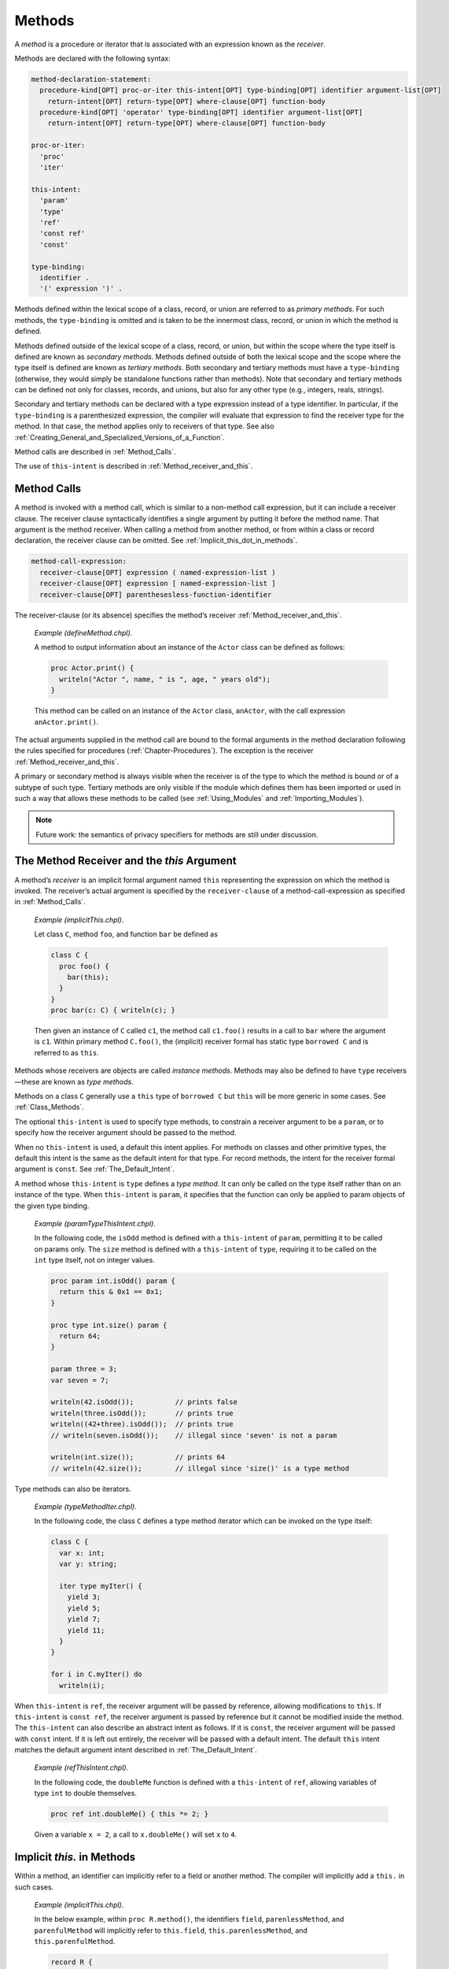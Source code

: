 .. default-domain:: chpl

.. index::
   single: methods
   single: methods; primary
   single: methods; secondary
   single: primary methods
   single: secondary methods
.. _Chapter-Methods:

=======
Methods
=======

A *method* is a procedure or iterator that is associated with an
expression known as the *receiver*.

Methods are declared with the following syntax: 

.. code-block:: syntax

   method-declaration-statement:
     procedure-kind[OPT] proc-or-iter this-intent[OPT] type-binding[OPT] identifier argument-list[OPT]
       return-intent[OPT] return-type[OPT] where-clause[OPT] function-body
     procedure-kind[OPT] 'operator' type-binding[OPT] identifier argument-list[OPT]
       return-intent[OPT] return-type[OPT] where-clause[OPT] function-body

   proc-or-iter:
     'proc'
     'iter'

   this-intent:
     'param'
     'type'
     'ref'
     'const ref'
     'const'

   type-binding:
     identifier .
     '(' expression ')' .

Methods defined within the lexical scope of a class, record, or union
are referred to as *primary methods*. For such methods, the
``type-binding`` is omitted and is taken to be the innermost class,
record, or union in which the method is defined.

Methods defined outside of the lexical scope of a class, record, or union,
but within the scope where the type itself is defined are known as
*secondary methods*.  Methods defined outside of both the lexical scope and
the scope where the type itself is defined are known as *tertiary methods*.
Both secondary and tertiary methods must have a ``type-binding`` (otherwise,
they would simply be standalone functions rather than methods). Note that
secondary and tertiary methods can be defined not only for classes, records,
and unions, but also for any other type (e.g., integers, reals, strings).

.. _Secondary_And_Tertiary_Methods_with_Type_Expressions:

Secondary and tertiary methods can be declared with a type expression instead of
a type identifier. In particular, if the ``type-binding`` is a parenthesized
expression, the compiler will evaluate that expression to find the receiver type
for the method. In that case, the method applies only to receivers of that type.
See also :ref:`Creating_General_and_Specialized_Versions_of_a_Function`.

Method calls are described in :ref:`Method_Calls`.

The use of ``this-intent`` is described in :ref:`Method_receiver_and_this`.

.. index::
   single: method calls
   single: methods; calling
   single: calls; methods
.. _Method_Calls:

Method Calls
------------

A method is invoked with a method call, which is similar to a non-method
call expression, but it can include a receiver clause. The receiver
clause syntactically identifies a single argument by putting it before
the method name. That argument is the method receiver. When calling a
method from another method, or from within a class or record
declaration, the receiver clause can be omitted. See
:ref:`Implicit_this_dot_in_methods`.



.. code-block:: syntax

   method-call-expression:
     receiver-clause[OPT] expression ( named-expression-list )
     receiver-clause[OPT] expression [ named-expression-list ]
     receiver-clause[OPT] parenthesesless-function-identifier

The receiver-clause (or its absence) specifies the method’s receiver
:ref:`Method_receiver_and_this`.

   *Example (defineMethod.chpl)*.

   A method to output information about an instance of the ``Actor``
   class can be defined as follows: 

   .. BLOCK-test-chapelpre

      class Actor {
        var name: string;
        var age: uint;
      }
      var anActor = new Actor(name="Tommy", age=27);
      writeln(anActor);

   

   .. code-block:: chapel

      proc Actor.print() {
        writeln("Actor ", name, " is ", age, " years old");
      }

   

   .. BLOCK-test-chapelpost

      anActor.print();

   

   .. BLOCK-test-chapeloutput

      {name = Tommy, age = 27}
      Actor Tommy is 27 years old

   This method can be called on an instance of the ``Actor`` class,
   ``anActor``, with the call expression ``anActor.print()``.

The actual arguments supplied in the method call are bound to the formal
arguments in the method declaration following the rules specified for
procedures (:ref:`Chapter-Procedures`). The exception is the
receiver :ref:`Method_receiver_and_this`.

A primary or secondary method is always visible when the receiver is of the type
to which the method is bound or of a subtype of such type.  Tertiary methods are
only visible if the module which defines them has been imported or used in such
a way that allows these methods to be called (see :ref:`Using_Modules` and
:ref:`Importing_Modules`).

.. note::

   Future work: the semantics of privacy specifiers for methods are still under
   discussion.

.. index::
   single: methods; receiver
   single: this
   single: classes; this
   single: records; this
   single: receiver
   single: type methods
   single: instance methods
   single: methods; type
   single: methods; instance
.. _Method_receiver_and_this:

The Method Receiver and the *this* Argument
-------------------------------------------

A method’s *receiver* is an implicit formal argument named ``this``
representing the expression on which the method is invoked. The
receiver’s actual argument is specified by the ``receiver-clause`` of a
method-call-expression as specified in :ref:`Method_Calls`.

   *Example (implicitThis.chpl)*.

   Let class ``C``, method ``foo``, and function ``bar`` be defined as
   

   .. code-block:: chapel

      class C {
        proc foo() {
          bar(this);
        }
      }
      proc bar(c: C) { writeln(c); }

   

   .. BLOCK-test-chapelpost

      var c1: C = new C();
      c1.foo();



   .. BLOCK-test-chapeloutput

      {}

   Then given an instance of ``C`` called ``c1``, the method call
   ``c1.foo()`` results in a call to ``bar`` where the argument is
   ``c1``. Within primary method ``C.foo()``, the (implicit) receiver
   formal has static type ``borrowed C`` and is referred to as ``this``.

Methods whose receivers are objects are called *instance methods*.
Methods may also be defined to have ``type`` receivers—these are known
as *type methods*.

Methods on a class ``C`` generally use a ``this`` type of ``borrowed C``
but ``this`` will be more generic in some cases. See
:ref:`Class_Methods`.

The optional ``this-intent`` is used to specify type methods, to
constrain a receiver argument to be a ``param``, or to specify how the
receiver argument should be passed to the method.

When no ``this-intent`` is used, a default this intent applies. For
methods on classes and other primitive types, the default this intent is
the same as the default intent for that type. For record methods, the
intent for the receiver formal argument is ``const``.
See :ref:`The_Default_Intent`.

A method whose ``this-intent`` is ``type`` defines a *type method*. It
can only be called on the type itself rather than on an instance of the
type. When ``this-intent`` is ``param``, it specifies that the function
can only be applied to param objects of the given type binding.

   *Example (paramTypeThisIntent.chpl)*.

   In the following code, the ``isOdd`` method is defined with a
   ``this-intent`` of ``param``, permitting it to be called on params
   only. The ``size`` method is defined with a ``this-intent`` of
   ``type``, requiring it to be called on the ``int`` type itself, not
   on integer values. 

   .. code-block:: chapel

      proc param int.isOdd() param {
        return this & 0x1 == 0x1;
      }

      proc type int.size() param {
        return 64;
      }

      param three = 3;
      var seven = 7;

      writeln(42.isOdd());          // prints false
      writeln(three.isOdd());       // prints true
      writeln((42+three).isOdd());  // prints true
      // writeln(seven.isOdd());    // illegal since 'seven' is not a param

      writeln(int.size());          // prints 64
      // writeln(42.size());        // illegal since 'size()' is a type method

   

   .. BLOCK-test-chapeloutput

      false
      true
      true
      64

Type methods can also be iterators.

   *Example (typeMethodIter.chpl)*.

   In the following code, the class ``C`` defines a type method iterator
   which can be invoked on the type itself: 

   .. code-block:: chapel

      class C {
        var x: int;
        var y: string;

        iter type myIter() {
          yield 3;
          yield 5;
          yield 7;
          yield 11;
        }
      }

      for i in C.myIter() do
        writeln(i);

   

   .. BLOCK-test-chapeloutput

      3
      5
      7
      11

When ``this-intent`` is ``ref``, the receiver argument will be passed by
reference, allowing modifications to ``this``. If ``this-intent`` is
``const ref``, the receiver argument is passed by reference but it
cannot be modified inside the method. The ``this-intent`` can also
describe an abstract intent as follows. If it is ``const``, the receiver
argument will be passed with ``const`` intent. If it is left out
entirely, the receiver will be passed with a default intent. The default
``this`` intent matches the default argument intent described in
:ref:`The_Default_Intent`.

   *Example (refThisIntent.chpl)*.

   In the following code, the ``doubleMe`` function is defined with a
   ``this-intent`` of ``ref``, allowing variables of type ``int`` to
   double themselves. 

   .. code-block:: chapel

      proc ref int.doubleMe() { this *= 2; }

   

   .. BLOCK-test-chapelpost

      var x: int = 2;
      x.doubleMe();
      writeln(x);

   

   .. BLOCK-test-chapeloutput

      4

   Given a variable ``x = 2``, a call to ``x.doubleMe()`` will set ``x``
   to ``4``.

.. index::
   single: methods; implicit this.
.. _Implicit_this_dot_in_methods:

Implicit *this.* in Methods
---------------------------

Within a method, an identifier can implicitly refer to a field or another
method. The compiler will implicitly add a ``this.`` in such cases.

   *Example (implicitThis.chpl)*.

   In the below example, within ``proc R.method()``, the identifiers ``field``,
   ``parenlessMethod``, and ``parenfulMethod`` will implicitly refer to
   ``this.field``, ``this.parenlessMethod``, and ``this.parenfulMethod``.

   .. code-block:: chapel

      record R {
        var field: int = 1;
        proc parenlessMethod { return 10; }
        proc parenfulMethod() { return 100; }
      }

      proc R.method() {
        var x = field + parenlessMethod + parenfulMethod();
        // the above behaves the same as the following:
        // var x = this.field + this.parenlessMethod + this.parenfulMethod();
        writeln(x);
      }

   .. BLOCK-test-chapelpost

      var r: R;
      r.method();

   .. BLOCK-test-chapeloutput

      111

When considering what an identifier might refer to in a method, the
compiler will consider scopes and parent scopes in turn and choose the
closest applicable match. During this process, it will consider fields
and methods available from the receiver type's definition point just
after considering a method scope.  This process does not apply to
parenful method calls; instead those are handled through overload
resolution (see :ref:`Determining_Most_Specific_Functions`).

   *Example (shadowingAndImplicitThis.chpl)*.

   In the below example, within ``proc R.method()``, the identifiers
   ``a``, ``b``, and ``c`` could all refer to a field or to a variable.
   In the example, the variables ``a`` and ``b`` are considered closer
   than the fields, but the variable ``c`` is considered further away.

   .. code-block:: chapel

      record R {
        var a: int = 100;
        var b: int = 10;
        var c: int = 1;
      }

      var c: int = 2;

      proc R.method(b=20) {
        var a = 200;

        var x = a;
        // 'a' here refers to the local variable 'a', because the lookup
        // process considers the method body before considering
        // fields and methods.

        var y = b;
        // 'b' here refers to the formal argument 'b', because the
        // lookup process considers formal arguments before considering
        // fields and methods.

        var z = c;
        // 'c' here refers to 'this.c', because the lookup process
        // considers fields and methods just after reaching the method
        // declaration. Since a match is found with the field, it is used
        // before the 'var c' declared outside this method is considered.

        writeln(x+y+z);
      }

   .. BLOCK-test-chapelpost

      var r: R;
      r.method();

   .. BLOCK-test-chapeloutput

      221

.. index::
   single: methods; operators
   single: operators; methods
.. _Operator_Methods:

Operator Methods
----------------

Operators may be overloaded (see :ref:`Function_Overloading`) to support new
behavior on one or more types using the ``operator`` keyword.  Such overloads
may be defined as standalone functions, e.g.

.. code-block:: chapel

   operator +(lhs: t1, rhs: t2) { ... }

or as methods defined on a particular type, e.g.

.. code-block:: chapel

   record R {
     var intField: int;

     operator +(lhs: R, rhs: R) {
       return new R(lhs.intField + rhs.intField);
     }
   }

Operator methods are equivalent to type methods - the type on which the operator
is declared causes the operator to have method-like visibility for that type,
and the ``this`` receiver is a ``type``.

Operator methods may be defined as primary, secondary, or tertiary methods.  For
example, the following code defines a primary ``+`` operator and a secondary
``-`` operator on a record:

.. code-block:: chapel

   record R {
     var intField: int;

     operator +(lhs: R, rhs: R) {
       return new R(lhs.intField + rhs.intField);
     }
   }

   operator R.-(lhs: R, rhs: R) {
     return new R(lhs.intField - rhs.intField);
   }


The method receiver for an operator method will be used to determine when that
operator is visible.  This behavior is most useful when the method receiver
matches the type of at least one of the other arguments to the operator.
However, it is possible to define an operator method where the receiver type
does not match the type for any other argument.

Operator methods can be defined on concrete types, generic types, or particular
instantiations of generic types.

A call to an operator - such as ``a + b`` which calls ``+`` - may resolve to any
visible operator method or standalone operator function.

.. index::
   single: operators; methods; visible
.. _Operator_Method_Visibility:

Operator Method Visibility
~~~~~~~~~~~~~~~~~~~~~~~~~~

Primary and secondary operator methods have similar visibility to other primary
and secondary methods.  In both cases, these methods can be viewed as part of
the type and will be available along with the type.  For regular methods, the
compiler searches for the method using the receiver's type (e.g. ``R`` in
``myR.method()`` supposing ``myR`` has type ``R``) definition point as well as
any type definition points for parent classes.  However, operator invocations
(such as ``a + b``) don't have a method receiver in the same way.  Instead, the
compiler uses the types of all the operator's arguments to find operator methods
defined along with the type.

As with other tertiary methods, ``import`` and ``use`` statements can be used to
control the visibility of tertiary operator methods.

.. index::
   single: operators; methods; candidates
.. _Determining_Operator_Candidate_Functions:

Determining Operator Candidate Functions
~~~~~~~~~~~~~~~~~~~~~~~~~~~~~~~~~~~~~~~~

When determining if an operator method or function is an appropriate candidate,
only the arguments to the operator method or function will be considered.  The
presence or absence of a type receiver is only used to determine visibility, and
it will not eliminate an overload from candidate consideration.

.. index::
   single: operators; methods; more specific
.. _Determining_More_Specific_Operators:

Determining More Specific Operators
~~~~~~~~~~~~~~~~~~~~~~~~~~~~~~~~~~~

When determining which operator method or function is more specific, only the
arguments to the operator method or function will be considered.  The presence
or absence of a type receiver is only used to determine visibility and does not
impact the process of determining the best function (see
:ref:`Determining_Best_Functions`).

.. index::
   single: methods; indexing
   single: this
   single: methods; this
.. _The_this_Method:

The *this* Method
-----------------

A procedure method declared with the name ``this`` allows the receiver
to be “indexed” similarly to how an array is indexed. Indexing (as with
``A[1]``) has the semantics of calling a method named ``this``. There is
no other way to call a method called ``this``. The ``this`` method must
be declared with parentheses even if the argument list is empty.

   *Example (thisMethod.chpl)*.

   In the following code, the ``this`` method is used to create a class
   that acts like a simple array that contains three integers indexed by
   1, 2, and 3. 

   .. code-block:: chapel

      class ThreeArray {
        var x1, x2, x3: int;
        proc this(i: int) ref {
          select i {
            when 1 do return x1;
            when 2 do return x2;
            when 3 do return x3;
          }
          halt("ThreeArray index out of bounds: ", i);
        }
      }

   

   .. BLOCK-test-chapelpost

      var ta = new ThreeArray();
      ta(1) = 1;
      ta(2) = 2;
      ta(3) = 3;
      for i in 1..3 do
        writeln(ta(i));
      ta(4) = 4;

   

   .. BLOCK-test-chapeloutput

      1
      2
      3
      thisMethod.chpl:9: error: halt reached - ThreeArray index out of bounds: 4

.. index::
   single: methods; iterating
   single: these
   single: methods; these
.. _The_these_Method:

The *these* Method
------------------

An iterator method declared with the name ``these`` allows the receiver
to be “iterated over” similarly to how a domain or array supports
iteration. When a value supporting a ``these`` method is used as the
``iterable-expression`` of a loop, the loop proceeds in a manner
controlled by the ``these`` iterator.

   *Example (theseIterator.chpl)*.

   In the following code, the ``these`` method is used to create a class
   that acts like a simple array that can be iterated over and contains
   three integers. 

   .. code-block:: chapel

      class ThreeArray {
        var x1, x2, x3: int;
        iter these() ref {
          yield x1;
          yield x2;
          yield x3;
        }
      }

   

   .. BLOCK-test-chapelpost

      var ta = new ThreeArray();
      for (i, j) in zip(ta, 1..) do
        i = j;

      for i in ta do
        writeln(i);

   

   .. BLOCK-test-chapeloutput

      1
      2
      3

An iterator type method with the name ``these`` supports iteration over
the class type itself.

   *Example (typeMethodIterThese.chpl)*.

   In the following code, the class ``C`` defines a type method iterator
   named ``these``, supporting direct iteration over the type:
   

   .. code-block:: chapel

      class C {
        var x: int;
        var y: string;

        iter type these() {
          yield 1;
          yield 2;
          yield 4;
          yield 8;
        }
      }

      for i in C do
        writeln(i);

   

   .. BLOCK-test-chapeloutput

      1
      2
      4
      8

.. _Methods_without_Parentheses:

Methods without parentheses
---------------------------

Similarly to :ref:`Functions_without_Parentheses`, it is possible to
create methods that do not have parentheses. Such methods look similar to
field access when they are called. As a result, a method without
parentheses can be used to replace a field that was removed or renamed
while providing the same interface as the field accessor.

   *Example (parenlessMethod.chpl)*.

   For example, the following code shows a ``record myType`` that has a
   field ``x``. It also shows some code that operates on the field.

   .. BLOCK-test-chapelpre
     /*

   .. code-block:: chapel

      record myType {
        var x: int;
      }

      var v: myType;
      writeln(v.x);

   .. BLOCK-test-chapelpost
     */

   Now, suppose that as ``myType`` evolves, it is adjusted to compute the
   value of ``x`` without storing it at all. In that case, a
   method without parentheses can allow the code using ``myType`` to
   function as it did before:

   .. code-block:: chapel

      record myType {
        // this parentheses-less function supports
        // a field-access syntax
        proc x : int {
          return 0; // compute ``x`` and return it
        }
      }

      var v: myType;
      writeln(v.x);

   .. BLOCK-test-chapeloutput

      0

One can create a method without parentheses to replace a field or
parenless method in a parent class. Such methods require the ``override``
keyword (see :ref:`Overriding_Base_Class_Methods`).

Note that class methods without parentheses that return with ``type`` or
``param`` intent use a generic type for the ``this`` argument. See
:ref:`Class_Methods` for more details.

It is a redeclaration error to define a method without parentheses with
the same name as a field.
